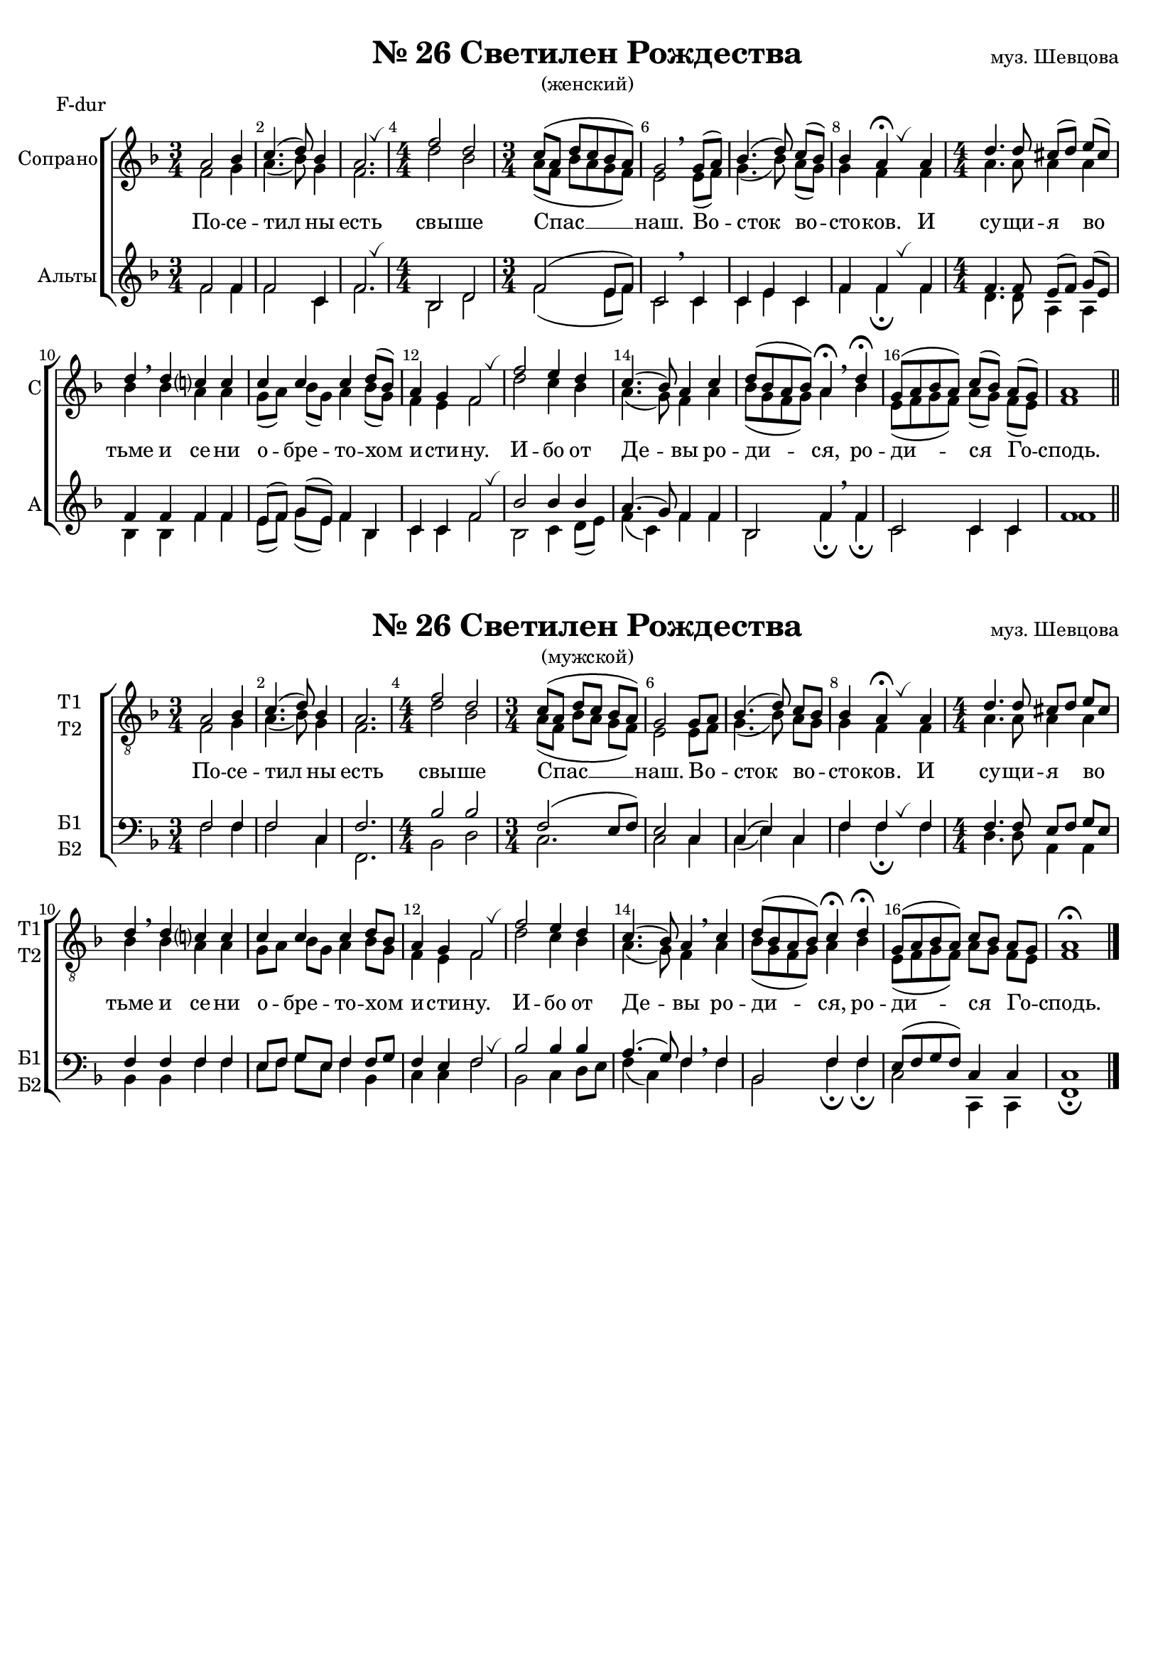 \version "2.18.2"

% закомментируйте строку ниже, чтобы получался pdf с навигацией
#(ly:set-option 'point-and-click #f)
#(ly:set-option 'midi-extension "mid")
#(set-default-paper-size "a4")
#(set-global-staff-size 18)

\header {
  %composer = "муз. Шевцова"
  %title = "№26 Светилен Рождества"
  %subtitle = "(женский)"
  % Удалить строку версии LilyPond 
  tagline = ##f
}



global = {
  \key f \major
  \time 3/4
  \numericTimeSignature
  \autoBeamOff
}


%make visible number of every 2-nd bar
secondbar = {
  \override Score.BarNumber.break-visibility = #end-of-line-invisible
  \set Score.barNumberVisibility = #(every-nth-bar-number-visible 2)
}

breath = { \once \override BreathingSign.text =
    \markup { \musicglyph #"scripts.tickmark" } \breathe }

%use this as temporary line break
abr = { \break }

% uncommend next line when finished
abr = {}

%once hide accidental (runaround for cadenza
nat = { \once \hide Accidental }

sopone = \relative c'' {
  \global
  \dynamicUp
  
  \secondbar
  a2 bes4 |
  c4. ( d8) bes4 |
  a2. \breath
  \time 4/4 f'2 d |
  \time 3/4 c8[( a] d[ c bes a]) |
  g2 \breathe 
  g8[( a]) |
  bes4.( d8) c[( bes]) |
  bes4 a\fermata \breath a4 |
  \time 4/4 d4. d8 cis[( d]) e([ cis]) |
  d4 \breathe d c? c |
  c c c d8[( bes]) |
  a4 g f2 |
  \breath f' e4 d |
  c4.( bes8) a4 c |
  d8[( bes a bes]) a4\fermata \breathe d\fermata |
  g,8[( a bes a]) c[( bes]) a[( g]) |
  a1 \bar "||"

}


soptwo = \relative c' {
  \global
  \dynamicUp  
  f2 g4 |
  a4.( bes8) g4 |
  f2. |
  d'2 bes |
  a8[( f] bes[ a g f]) |
  e2 e8[( f]) |
  g4.( bes8) a[( g]) |
  g4 f f |
  a4. a8 a4 a |
  bes bes a a |
  g8[( a]) bes[( g]) a4 bes8[( g]) |
  f4 e f2 |
  d' c4 bes |
  a4.( g8) f4 a |
  bes8[( g f g]) a4 bes |
  e,8[( f g f]) a[( g]) f[( e]) |
  f1
  
}


altone = \relative c' {
  \global
  \dynamicUp 
  f2 f4 |
  f2 c4 |
  f2. |
  bes,2 d |
  f ( e8[ f]) |
  c2  c4 |
  c e c |
  f f f |
  f4. f8 e8[( f]) g[( e]) |
  f4 f f f |
  e8[( f]) g[( e]) f4 bes, |
  c4 c f2 \breath
  bes bes4 bes |
  a4.( g8) f4 f |
  bes,2 f'4 \breathe f |
  c2 c4 c f1
}


alttwo = \relative c' {
  \global
  \dynamicUp
  f2 f4 |
  f2 c4 |
  f2. \breath |
  bes,2 d |
  f ( e8[ f]) |
  c2 \breathe c4 |
  c e c |
  f f\fermata \breath f |
  d4. d8 a4 a |
  bes bes
  f' f |
  e8[( f]) g[( e]) f4 bes, |
  c4 c f2 
  bes,2 c4 d8[( e]) |
  f4( c) f f |
  bes,2 f'4\fermata f\fermata |
  c2 c4 c f1
}

tivoice = \relative c' {
  \global
  \dynamicUp
  
  \secondbar  
  a2 bes4 |
  c4.( d8) bes4 |
  a2. |
  \time 4/4 f'2 d |
  \time 3/4 c8([ a] d[ c] bes[ a]) |
  g2 g8[ a] | \abr
  bes4.( d8) c[ bes] |
  bes4 a\fermata \breath a |
  \time 4/4 d4. d8 cis[ d] e[ cis] |
  d4\breathe d c? c | \abr
  c c c d8[ bes] |
  a4 g f2 \breath |
  f' e4 d |
  c4.( bes8) a4 \breathe c |
  d8[( bes a bes]) c4\fermata d\fermata |
  g,8[( a bes a]) c[ bes] a[ g] |
  a1\fermata \bar "|."
}


tiivoice = \relative c' {
  \global
  \dynamicUp  
  f,2 g4 |
  a4.( bes8) g4 |
  f2. |
  d'2 bes |
  a8[( f] bes[ a] g[ f]) |
  e2 e8[ f] |
  g4.( bes8) a[ g] |
  g4 f f |
  a4. a8 a4 a |
  bes bes a a |
  g8[ a] bes[ g] a4 bes8[ g] |
  f4 e f2 |
  d' c4 bes |
  a4.( g8) f4 a |
  bes8[( g f g]) a4 bes |
  e,8[( f g f]) a[ g] f[ e] |
  f1
}


barvoice = \relative c' {
  \global
  \dynamicUp 
  f,2 f4 |
  f2 c4 |
  f2. |
  bes2 bes |
  f( e8[ f]) |
  e2 c4 |
  c( e) c |
  f f f |
  f4. f8 e[ f] g[ e] |
  f4 f f f |
  e8[ f] g[ e] f4 f8[ g] |
  f4 e f2 |
  bes bes4 bes |
  a4.( g8) f4 \breathe f
  bes,2 f'4 f |
  e8[( f g f]) c4 c c1
}


bassvoice = \relative c' {
  \global
  \dynamicUp
  f,2 f4 |
  f2 c4 |
  f,2. |
  bes2 d |
  c2. |
  c2 c4 |
  c( e) c f f\fermata \breath f |
  d4. d8 a4 a |
  bes bes f' f |
  e8[ f] g[ e] f4 bes, |
  c c f2 \breath |
  bes, c4 d8[ e] |
  f4( c) f  f |
  bes,2 f'4\fermata f\fermata |
  c2 c,4 c |
  f1\fermata
}

sopcvoice = \relative c'' {
  \global
  \dynamicUp
  
  \secondbar
  \tempo Lento
  a2\mf\< bes4\!
  \time 4/4 c4.( d8) bes2\> |
  a2\!\fermata \breathe f'4\fermata d\fermata |
  \time 3/4 c8[( a] d[ c] bes[ a]) |
  g2 \breath g8[ a] |
  bes4.(\< d8)\> c[ bes]\! | \abr
  bes4 a\fermata a |
  \time 4/4 d4. d8 cis8[ d] e[ cis] |
  d4 \breathe d c? c |
  c c c( d8) bes |
  f4\> e f2\! | \abr
  f'2-> e4-> d-> |
  c4.( bes8) a4 \breath c |
  d8[ bes a bes] c4\fermata d\fermata |
  g,8[ a bes a] c[\> bes] a[ g] |
  a1\fermata\! \bar "|."
}


altcvoice = \relative c'' {
  \global
  \dynamicUp  
  f,2 g4 |
  a4.( bes8) g2 |
  f d'4 bes |
  a8[( f] bes[ a] g[ f]) |
  e2 e8[ f] |
  g4.( bes8) a[ g] |
  g4 f f |
  f4. f8 e[ f] g[ e] |
  f4 f a a |
  g8[ a] bes[ g] a4( bes8) g |
  f4 e f2 |
  d'2 c4 bes |
  a4.( g8) f4 a |
  bes8[ g f g] a4 bes |
  e,8[ f g f] a[ g] f[ e] |
  f1
}


tenorcvoice = \relative c' {
  \global
  \dynamicUp 
  c2\mf\< c4\! |
  c2 c\> |
  c\! \breathe f4 d |
  c8[( a] d[ c] bes[ a]) |
  c2 \breath c4 |
  c2 c4 |
  c c d |
  a4. a8 a4 a |
  bes \breathe bes c c |
  c c c( d8) bes |
  c4\> bes a2\! |
  f'2 e4 d |
  c4.( bes8) a4 \breath c |
  d8[ bes a bes] c4 d |
  c2 c4\> c |
  c1\!
}


basscvoice = \relative c' {
  \global
  \dynamicUp
  << { \parenthesize f,,4( \parenthesize a) \parenthesize c } \new Voice { \voiceFour f2 f4 } >> |
  f2 c |
  f\fermata bes,4\fermata bes\fermata |
  << c2. \new Voice { \voiceFour  f4( e f) } >>|
  c2 c4 |
  c\<( e)\> c\! |
  f f\fermata f |
  d4. d8 a4 a |
  bes bes f' f |
  e8[ f] g[ e] f4 bes, |
  c4 c f2 |
  bes,-> c4-> d8->[ e] |
  f4( c) f4 f |
  bes,2 f'4\fermata f\fermata |
  c2 c4 c |
  <f f,>1\fermata
  
}

lyricscore = \lyricmode {
  По -- се -- тил  ны есть свы -- ше Спас __ наш.
  Во -- сток во -- сто -- ков. И су -- щи -- я во тьме и се -- ни
  о -- бре -- то -- хом и -- сти -- ну.
  И -- бо от Де -- вы ро -- ди -- ся, ро -- ди -- ся Го -- сподь.
}


\bookpart {
  \paper {
    top-margin = 15
    left-margin = 15
    right-margin = 10
    bottom-margin = 15
    indent = 20
    ragged-bottom = ##f
  }
  
    \markup { \center-column { " " \fill-line {
    \null
    \fontsize #4 \bold \center-align "№ 26 Светилен Рождества"
    "муз. Шевцова"
  }
"(женский)"} }  
    
    
  \score {
    \header { piece = "F-dur" }
 %     \transpose g f {
    \new ChoirStaff <<
      \new Staff = "upstaff" \with {
        instrumentName = "Сопрано"
        shortInstrumentName = "С"
        midiInstrument = "voice oohs"
      } <<
        \new Voice = "soprano" { \voiceOne \sopone }
        \new Voice  = "alto" { \voiceTwo \soptwo }
      >> 
      
      \new Lyrics = "sopranos"
      % or: \new Lyrics \lyricsto "soprano" { \lyricscore }
      % alternative lyrics above up staff
      %\new Lyrics \with {alignAboveContext = "upstaff"} \lyricsto "soprano" \lyricst
      
      \new Staff = "downstaff" \with {
        instrumentName = "Альты"
        shortInstrumentName = "А"
        midiInstrument = "voice oohs"
      } <<
        \new Voice = "tenor" { \voiceOne \altone }
        \new Voice = "bass" { \voiceTwo \alttwo }
      >>
      \context Lyrics = "sopranos" {
        \lyricsto "soprano" {
          \lyricscore
        }
      }
    >>
 %     }  % transposeµ
    \layout { 
      \context {
        \Score
      }
      \context {
        \Staff
        % удаляем обозначение темпа из общего плана
        %  \remove "Time_signature_engraver"
        %  \remove "Bar_number_engraver"
      }
      %Metronome_mark_engraver
    }
  }
  
      \markup { \center-column {  " "  \fill-line {
    \null
    \fontsize #4 \bold \center-align "№ 26 Светилен Рождества"
    "муз. Шевцова"
  }
"(мужской)"} }  
  \paper {

    indent = 10

  }
  \score {
%      \transpose g f {
    \new ChoirStaff <<
      \new Staff = "upstaff" \with {
        shortInstrumentName = \markup { \right-column { "Т1" "Т2"  } }
        instrumentName = \markup { \right-column { "Т1" "Т2"  } }
        midiInstrument = "voice oohs"
      } <<
        \new Voice = "ti" { \clef "G_8" \voiceOne \tivoice }
        \new Voice  = "tii" { \voiceTwo \tiivoice }
      >> 
      
      \new Lyrics = "ti"
      % or: \new Lyrics \lyricsto "soprano" { \lyricscore }
      % alternative lyrics above up staff
      %\new Lyrics \with {alignAboveContext = "upstaff"} \lyricsto "soprano" \lyricst
      
      \new Staff = "downstaff" \with {
        shortInstrumentName = \markup { \right-column { "Б1" "Б2" } }
        instrumentName = \markup { \right-column { "Б1" "Б2" } }
        midiInstrument = "voice oohs"
        
      } <<
        \new Voice = "tenor" { \voiceOne \clef bass \barvoice }
        \new Voice = "bass" { \voiceTwo \bassvoice }
      >>
      \context Lyrics = "ti" {
        \lyricsto "ti" {
          \lyricscore
        }
      }
    >>
%      }  % transposeµ
    \layout { 
      \context {
        \Score
      }
      \context {
        \Staff
        % удаляем обозначение темпа из общего плана
        %  \remove "Time_signature_engraver"
        %  \remove "Bar_number_engraver"
      }
      %Metronome_mark_engraver
    }
  }
}

\bookpart {
      \markup { \center-column {  " "  \fill-line {
    \null
    \fontsize #4 \bold \center-align "№ 26 Светилен Рождества"
    "муз. Шевцова"
  }
"(общий)"} }      
  
  \score {
    \header { piece = "F-dur" }
%      \transpose g f {
    \new ChoirStaff <<
      \new Staff = "upstaff" \with {
        instrumentName = \markup { \right-column { "Сопрано" "Альт"  } }
        shortInstrumentName = \markup { \right-column { "С" "А"  } }
        midiInstrument = "voice oohs"
      } <<
        \new Voice = "soprano" { \voiceOne \sopcvoice }
        \new Voice  = "alto" { \voiceTwo \altcvoice }
      >> 
      
      \new Lyrics = "sopranos"
      % or: \new Lyrics \lyricsto "soprano" { \lyricscore }
      % alternative lyrics above up staff
      %\new Lyrics \with {alignAboveContext = "upstaff"} \lyricsto "soprano" \lyricst
      
      \new Staff = "downstaff" \with {
        instrumentName = \markup { \right-column { "Тенор" "Бас" } }
        shortInstrumentName = \markup { \right-column { "Т" "Б" } }
        midiInstrument = "voice oohs"
      } <<
        \new Voice = "tenor" { \voiceOne \clef bass \tenorcvoice }
        \new Voice = "bass" { \voiceTwo \basscvoice }
      >>
      \context Lyrics = "sopranos" {
        \lyricsto "soprano" {
          \lyricscore
        }
      }
    >>
%      }  % transposeµ
    \layout { 
      \context {
        \Score
      }
      \context {
        \Staff
        % удаляем обозначение темпа из общего плана
        %  \remove "Time_signature_engraver"
        %  \remove "Bar_number_engraver"
      }
      %Metronome_mark_engraver
    }
  }
}

\bookpart {
  \paper {
    top-margin = 15
    left-margin = 15
    right-margin = 10
    bottom-margin = 15
    indent = 20
    ragged-bottom = ##f
  }
  
    \markup { \center-column { \fill-line {
    \null
    \fontsize #4 \bold \center-align "№ 26 Светилен Рождества"
    "муз. Шевцова"
  }
"(женский)"} } 
    
  \score {
    \header { piece = "G-dur" }
      \transpose f g {
    \new ChoirStaff <<
      \new Staff = "upstaff" \with {
        instrumentName = "Сопрано"
        shortInstrumentName = "С"
        midiInstrument = "voice oohs"
      } <<
        \new Voice = "soprano" { \voiceOne \sopone }
        \new Voice  = "alto" { \voiceTwo \soptwo }
      >> 
      
      \new Lyrics = "sopranos"
      % or: \new Lyrics \lyricsto "soprano" { \lyricscore }
      % alternative lyrics above up staff
      %\new Lyrics \with {alignAboveContext = "upstaff"} \lyricsto "soprano" \lyricst
      
      \new Staff = "downstaff" \with {
        instrumentName = "Альты"
        shortInstrumentName = "А"
        midiInstrument = "voice oohs"
      } <<
        \new Voice = "tenor" { \voiceOne \altone }
        \new Voice = "bass" { \voiceTwo \alttwo }
      >>
      \context Lyrics = "sopranos" {
        \lyricsto "soprano" {
          \lyricscore
        }
      }
    >>
      }  % transposeµ
    \layout { 
      \context {
        \Score
      }
      \context {
        \Staff
        % удаляем обозначение темпа из общего плана
        %  \remove "Time_signature_engraver"
        %  \remove "Bar_number_engraver"
      }
      %Metronome_mark_engraver
    }
  }
  
  
      \markup { \center-column {  " "  \fill-line {
    \null
    \fontsize #4 \bold \center-align "№ 26 Светилен Рождества"
    "муз. Шевцова"
  }
"(мужской)"} }  
  \paper {

    indent = 10

  }
  \score {
      \transpose f g {
    \new ChoirStaff <<
      \new Staff = "upstaff" \with {
        shortInstrumentName = \markup { \right-column { "Т1" "Т2"  } }
        instrumentName = \markup { \right-column { "Т1" "Т2"  } }
        midiInstrument = "voice oohs"
      } <<
        \new Voice = "ti" { \clef "G_8" \voiceOne \tivoice }
        \new Voice  = "tii" { \voiceTwo \tiivoice }
      >> 
      
      \new Lyrics = "ti"
      % or: \new Lyrics \lyricsto "soprano" { \lyricscore }
      % alternative lyrics above up staff
      %\new Lyrics \with {alignAboveContext = "upstaff"} \lyricsto "soprano" \lyricst
      
      \new Staff = "downstaff" \with {
        shortInstrumentName = \markup { \right-column { "Б1" "Б2" } }
        instrumentName = \markup { \right-column { "Б1" "Б2" } }
        midiInstrument = "voice oohs"
        
      } <<
        \new Voice = "tenor" { \voiceOne \clef bass \barvoice }
        \new Voice = "bass" { \voiceTwo \bassvoice }
      >>
      \context Lyrics = "ti" {
        \lyricsto "ti" {
          \lyricscore
        }
      }
    >>
      }  % transposeµ
    \layout { 
      \context {
        \Score
      }
      \context {
        \Staff
        % удаляем обозначение темпа из общего плана
        %  \remove "Time_signature_engraver"
        %  \remove "Bar_number_engraver"
      }
      %Metronome_mark_engraver
    }
  }
}


\bookpart {
      \markup { \center-column {  " "  \fill-line {
    \null
    \fontsize #4 \bold \center-align "№ 26 Светилен Рождества"
    "муз. Шевцова"
  }
"(общий)"} }    
  \score {
    \header { piece = "G-dur" }
      \transpose f g {
    \new ChoirStaff <<
      \new Staff = "upstaff" \with {
        instrumentName = \markup { \right-column { "Сопрано" "Альт"  } }
        shortInstrumentName = \markup { \right-column { "С" "А"  } }
        midiInstrument = "voice oohs"
      } <<
        \new Voice = "soprano" { \voiceOne \sopcvoice }
        \new Voice  = "alto" { \voiceTwo \altcvoice }
      >> 
      
      \new Lyrics = "sopranos"
      % or: \new Lyrics \lyricsto "soprano" { \lyricscore }
      % alternative lyrics above up staff
      %\new Lyrics \with {alignAboveContext = "upstaff"} \lyricsto "soprano" \lyricst
      
      \new Staff = "downstaff" \with {
        instrumentName = \markup { \right-column { "Тенор" "Бас" } }
        shortInstrumentName = \markup { \right-column { "Т" "Б" } }
        midiInstrument = "voice oohs"
      } <<
        \new Voice = "tenor" { \voiceOne \clef bass \tenorcvoice }
        \new Voice = "bass" { \voiceTwo \basscvoice }
      >>
      \context Lyrics = "sopranos" {
        \lyricsto "soprano" {
          \lyricscore
        }
      }
    >>
      }  % transposeµ
    \layout { 
      \context {
        \Score
      }
      \context {
        \Staff
        % удаляем обозначение темпа из общего плана
        %  \remove "Time_signature_engraver"
        %  \remove "Bar_number_engraver"
      }
      %Metronome_mark_engraver
    }
  }
}

